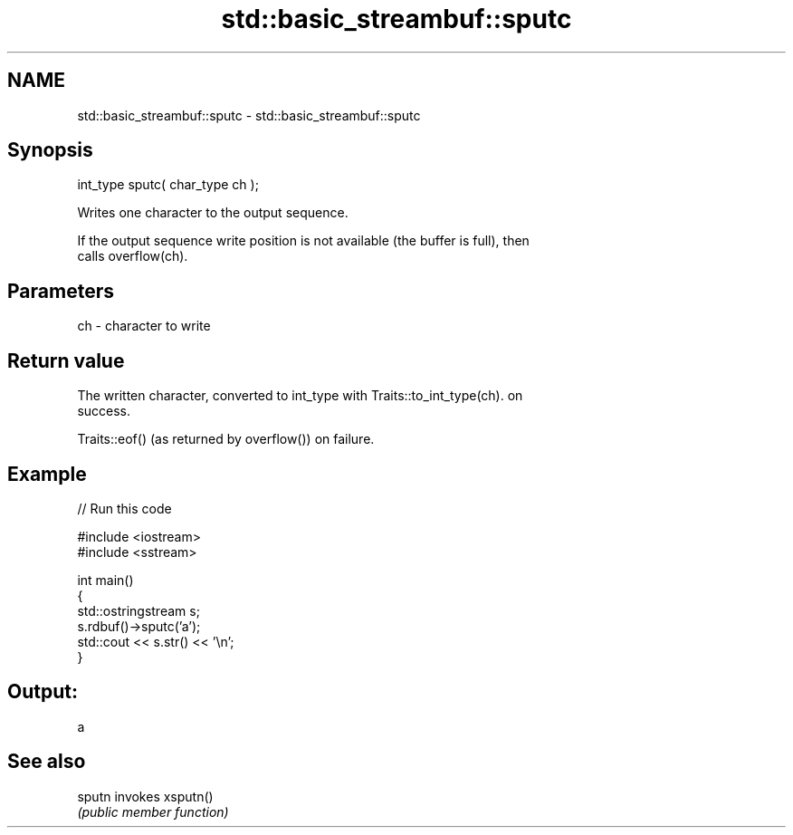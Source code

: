 .TH std::basic_streambuf::sputc 3 "Nov 25 2015" "2.0 | http://cppreference.com" "C++ Standard Libary"
.SH NAME
std::basic_streambuf::sputc \- std::basic_streambuf::sputc

.SH Synopsis
   int_type sputc( char_type ch );

   Writes one character to the output sequence.

   If the output sequence write position is not available (the buffer is full), then
   calls overflow(ch).

.SH Parameters

   ch - character to write

.SH Return value

   The written character, converted to int_type with Traits::to_int_type(ch). on
   success.

   Traits::eof() (as returned by overflow()) on failure.

.SH Example

   
// Run this code

 #include <iostream>
 #include <sstream>
  
 int main()
 {
     std::ostringstream s;
     s.rdbuf()->sputc('a');
     std::cout << s.str() << '\\n';
 }

.SH Output:

 a

.SH See also

   sputn invokes xsputn()
         \fI(public member function)\fP 
